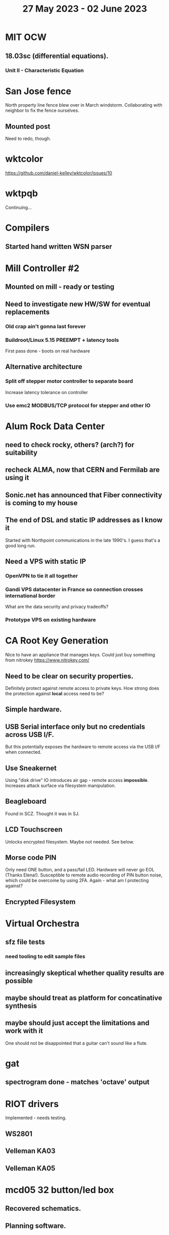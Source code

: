 #+TITLE: 27 May 2023 - 02 June 2023

* MIT OCW
** 18.03sc (differential equations).
*** Unit II - Characteristic Equation
* San Jose fence
North property line fence blew over in March windstorm. Collaborating
with neighbor to fix the fence ourselves.
** Mounted post
Need to redo, though.
* wktcolor
https://github.com/daniel-kelley/wktcolor/issues/10
* wktpqb
Continuing...
* Compilers
** Started hand written WSN parser
* Mill Controller #2
** Mounted on mill - ready or testing
** Need to investigate new HW/SW for eventual replacements
*** Old crap ain't gonna last forever
*** Buildroot/Linux 5.15 PREEMPT + latency tools
First pass done - boots on real hardware
** Alternative architecture
*** Split off stepper motor controller to separate board
Increase latency tolerance on controller
*** Use emc2 MODBUS/TCP protocol for stepper and other IO
* Alum Rock Data Center
** need to check rocky, others? (arch?) for suitability
** recheck ALMA, now that CERN and Fermilab are using it
** Sonic.net has announced that Fiber connectivity is coming to my house
** The end of DSL and static IP addresses as I know it
Started with Northpoint communications in the late 1990's. I guess
that's a good long run.
** Need a VPS with static IP
*** OpenVPN to tie it all together
*** Gandi VPS datacenter in France so connection crosses international border
What are the data security and privacy tradeoffs?
*** Prototype VPS on existing hardware
* CA Root Key Generation
Nice to have an appliance that manages keys.
Could just buy something from nitrokey https://www.nitrokey.com/
** Need to be clear on security properties.
Definitely protect against remote access to private keys. How strong
does the protection against *local* access need to be?
** Simple hardware.
** USB Serial interface only but no credentials across USB I/F.
But this potentially exposes the hardware to remote access via the USB
I/F when connected.
** Use Sneakernet
Using "disk drive" IO introduces air gap - remote access *impossible*.
Increases attack surface via filesystem manipulation.
** Beagleboard
Found in SCZ. Thought it was in SJ.
** LCD Touchscreen
Unlocks encrypted filesystem. Maybe not needed. See below.
** Morse code PIN
Only need ONE button, and a pass/fail LED. Hardware will never go EOL
(Thanks Elena!). Susceptible to remote audio recording of PIN button
noise, which could be overcome by using 2FA. Again - what am I
protecting against?
** Encrypted Filesystem
* Virtual Orchestra
** sfz file tests
*** need tooling to edit sample files
** increasingly skeptical whether quality results are possible
** maybe should treat as platform for concatinative synthesis
** maybe should just accept the limitations and work with it
One should not be disappointed that a guitar can't sound like a flute.
* gat
** spectrogram done - matches 'octave' output
* RIOT drivers
Implemented - needs testing.
** WS2801
** Velleman KA03
** Velleman KA05
* mcd05 32 button/led box
** Recovered schematics.
** Planning software.
** Received STM32F767 Nucleo144 with Ethernet.
*** Test program running.
*** Need to consider CoAP multicast discovery.
*** Consider simpler architecture with STM32F767 as a 'hub'.
*** Consider CAN interface to hub.
* AMD 2900 bitslice computing
** Probably my oldest uncompleted project
** Exploring possibilities for something constructive
Create verilog models for 2903/2910 and verify against hardware?
* Hitachi HD68B09E CPU
** RAM/UART/IO
** Started schematic
*** Standard peripheral set for 8 bit CPU bringups
Board schematic planned - need Kicad symbols
** Arduino Mega 2560 DMA loader
...Along with standard 8 bit loader
** Generate quadrature clock directly
** Full Bus SW Emulation infeasible
6809 1000ns maximum cycle time too short
* Rockwell R65F11
** Still evaluating.
** Dev board
Reverse engineered some of a mostly fully built development board with
one part missing. As near as I can tell, that one part is some sort of
programmable address decoder with a pinout that does not correspond to
any part I can find. Kind of like a GAL but with inputs on top and
outputs on bottom (as opposed to left and right in a standard GAL). I
have no idea what the provenance of this board is and if it ever
worked.
* PLD programming
Looks like Atmel 16V8 is the last 5V PLD part left standing. Maybe not
surprising that there still doesn't appear to be a fully open source
tool chain for programming. How hard could it be? (!) Could next-pnr
generic help? Might be easier to use espresso for logic array and program
output logic bits directly for simple stuff.
* EPROM Programming
Found some software for Needham programmer. Need to check electrolytic
caps on ISA board.
* POSIT
Use POSITs for YRX?
* MAME
** Subset builds in debug mode
Full debug fails - not enough disk or memory.
** gs6809 serial IO doesn't work right with PTY and other streams
** ampro (Z80/Z80SIO) *does* work with PTY
** Evaluating what is needed for other emulators.
* More project ideas
** Zuse Z3 simulation in Verilog
   Good excuse for floating point ALU design. Try posit format?
** GMPForth ports to simulators
*** SIMH for some targets (vax)
*** MAME looks interesting for microprocessor system emulations
    How to support ersatz systems?
*** Ports to classic figFORTH targets
** GMPASM assembler
   May be useful for handbuilt and rare systems (DMX1000?).
** Extracting ISO Superboard Forth ROMS for MAME emulation
** 'bwocl' OpenCL tooling
*** Offline compilation
*** Standard Kernel Running
** hardware support for classic 5V CPUs
*** RTX2000, CDP1802 still available!
*** 6502, 68000, 320C30, others on hand
*** CPUs with totally async bus may be supportable without RAM
*** Could use small footprint monitor in asm (gmpmon?)
** Existing 'retro' hardware still working?
*** OSI Superboard
Unknown. Composite to VGA adapter didn't seem to work. Needs analysis.
Found OSI model 610 board underneath!
*** Super Jolt
No output. Needs analysis.
*** Ampro Little Board
Not booting. Needs analysis.
*** Rockwell R65F11 Demo board
UART sending "NO ROM" at 2400 7N1 as expected with 2MHz xtal.
MAME emulator possibilities?
*** NMIX-0016
Works. Found original prom in a parts stash(!).
* David Davies
** Broadcom BCG? Employee indicted for running a brothel.
** New case C1923172, consolidated with *15* Parties.
** Next hearing 6/20/2023
